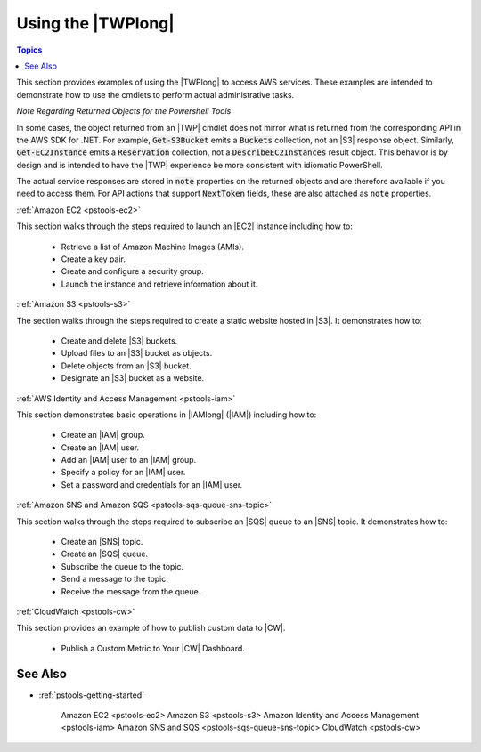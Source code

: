 .. _pstools-using:

###################
Using the |TWPlong|
###################

.. contents:: **Topics**
    :local:
    :depth: 1

This section provides examples of using the |TWPlong| to access AWS services. These examples are
intended to demonstrate how to use the cmdlets to perform actual administrative tasks.

*Note Regarding Returned Objects for the Powershell Tools*

In some cases, the object returned from an |TWP| cmdlet does not mirror what is returned from the
corresponding API in the AWS SDK for .NET. For example, :code:`Get-S3Bucket` emits a
:code:`Buckets` collection, not an |S3| response object. Similarly, :code:`Get-EC2Instance` emits a
:code:`Reservation` collection, not a :code:`DescribeEC2Instances` result object. This behavior is
by design and is intended to have the |TWP| experience be more consistent with idiomatic PowerShell.

The actual service responses are stored in :code:`note` properties on the returned objects and are
therefore available if you need to access them. For API actions that support :code:`NextToken`
fields, these are also attached as :code:`note` properties.

:ref:`Amazon EC2 <pstools-ec2>`

This section walks through the steps required to launch an |EC2| instance including how to:

 * Retrieve a list of Amazon Machine Images (AMIs).
 
 * Create a key pair.
 
 * Create and configure a security group.
 
 * Launch the instance and retrieve information about it.

:ref:`Amazon S3 <pstools-s3>`

The section walks through the steps required to create a static website hosted in |S3|. It 
demonstrates how to:

 * Create and delete |S3| buckets.
 
 * Upload files to an |S3| bucket as objects.
 
 * Delete objects from an |S3| bucket.
 
 * Designate an |S3| bucket as a website.

:ref:`AWS Identity and Access Management <pstools-iam>`

This section demonstrates basic operations in |IAMlong| (|IAM|) including how to:

 * Create an |IAM| group.
 
 * Create an |IAM| user.
 
 * Add an |IAM| user to an |IAM| group.
 
 * Specify a policy for an |IAM| user.
 
 * Set a password and credentials for an |IAM| user.

:ref:`Amazon SNS and Amazon SQS <pstools-sqs-queue-sns-topic>`

This section walks through the steps required to subscribe an |SQS| queue to an |SNS| topic. It 
demonstrates how to:

 * Create an |SNS| topic.
 
 * Create an |SQS| queue.
 
 * Subscribe the queue to the topic.
 
 * Send a message to the topic.
 
 * Receive the message from the queue.

:ref:`CloudWatch <pstools-cw>`

This section provides an example of how to publish custom data to |CW|. 

 * Publish a Custom Metric to Your |CW| Dashboard.

See Also
========

* :ref:`pstools-getting-started`

     Amazon EC2 <pstools-ec2>
     Amazon S3 <pstools-s3>
     Amazon Identity and Access Management <pstools-iam>
     Amazon SNS and SQS <pstools-sqs-queue-sns-topic>
     CloudWatch <pstools-cw>



